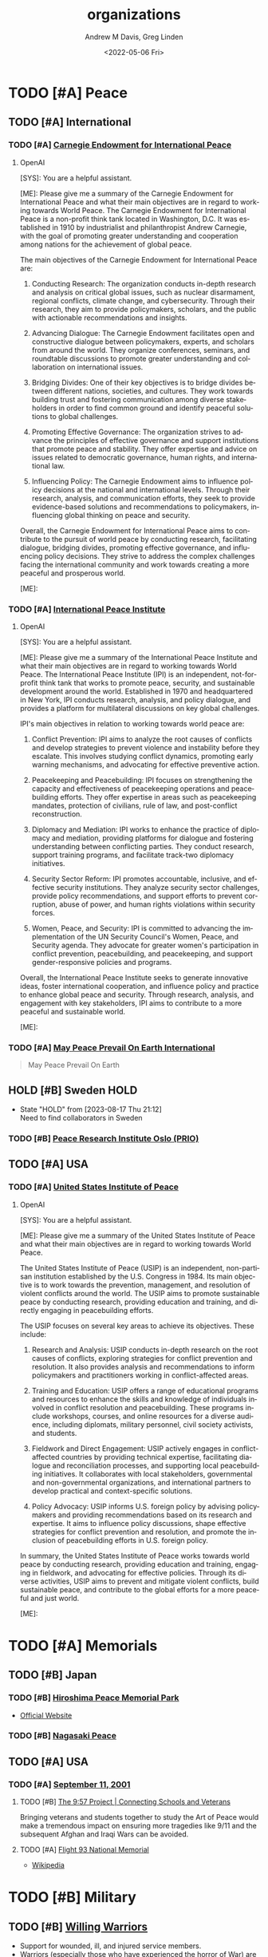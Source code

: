 #+options: ':nil *:t -:t ::t <:t H:3 \n:nil ^:t arch:headline
#+options: author:t broken-links:nil c:nil creator:nil
#+options: d:(not "LOGBOOK") date:t e:t email:nil f:t inline:t num:f
#+options: p:nil pri:nil prop:nil stat:t tags:t tasks:t tex:t
#+options: timestamp:t title:t toc:t todo:t |:t
#+title: organizations
#+date: <2022-05-06 Fri>
#+author: Andrew M Davis, Greg Linden
#+email: @reconmaster:matrix.org, @gswhiz:matrix.org
#+language: en
#+select_tags: export
#+exclude_tags: noexport
#+creator: Emacs 27.2 (Org mode 9.4.6)
#+FILETAGS: 気, ki, res, organizations
* TODO [#A] Peace
** TODO [#A] International
*** TODO [#A] [[https://carnegieendowment.org/][Carnegie Endowment for International Peace]]
**** OpenAI
#+begin_ai
[SYS]: You are a helpful assistant.

[ME]: Please give me a summary of the Carnegie Endowment for
International Peace and what their main objectives are in regard to
working towards World Peace.
The Carnegie Endowment for International Peace is a non-profit think tank located in Washington, D.C. It was established in 1910 by industrialist and philanthropist Andrew Carnegie, with the goal of promoting greater understanding and cooperation among nations for the achievement of global peace.

The main objectives of the Carnegie Endowment for International Peace are:

1. Conducting Research: The organization conducts in-depth research and analysis on critical global issues, such as nuclear disarmament, regional conflicts, climate change, and cybersecurity. Through their research, they aim to provide policymakers, scholars, and the public with actionable recommendations and insights.

2. Advancing Dialogue: The Carnegie Endowment facilitates open and constructive dialogue between policymakers, experts, and scholars from around the world. They organize conferences, seminars, and roundtable discussions to promote greater understanding and collaboration on international issues.

3. Bridging Divides: One of their key objectives is to bridge divides between different nations, societies, and cultures. They work towards building trust and fostering communication among diverse stakeholders in order to find common ground and identify peaceful solutions to global challenges.

4. Promoting Effective Governance: The organization strives to advance the principles of effective governance and support institutions that promote peace and stability. They offer expertise and advice on issues related to democratic governance, human rights, and international law.

5. Influencing Policy: The Carnegie Endowment aims to influence policy decisions at the national and international levels. Through their research, analysis, and communication efforts, they seek to provide evidence-based solutions and recommendations to policymakers, influencing global thinking on peace and security.

Overall, the Carnegie Endowment for International Peace aims to contribute to the pursuit of world peace by conducting research, facilitating dialogue, bridging divides, promoting effective governance, and influencing policy decisions. They strive to address the complex challenges facing the international community and work towards creating a more peaceful and prosperous world.

[ME]:
#+end_ai

*** TODO [#A] [[https://www.ipinst.org/][International Peace Institute]]
**** OpenAI
#+begin_ai
[SYS]: You are a helpful assistant.

[ME]: Please give me a summary of the International Peace Institute
and what their main objectives are in regard to working towards World
Peace.
The International Peace Institute (IPI) is an independent, not-for-profit think tank that works to promote peace, security, and sustainable development around the world. Established in 1970 and headquartered in New York, IPI conducts research, analysis, and policy dialogue, and provides a platform for multilateral discussions on key global challenges.

IPI's main objectives in relation to working towards world peace are:
1. Conflict Prevention: IPI aims to analyze the root causes of conflicts and develop strategies to prevent violence and instability before they escalate. This involves studying conflict dynamics, promoting early warning mechanisms, and advocating for effective preventive action.

2. Peacekeeping and Peacebuilding: IPI focuses on strengthening the capacity and effectiveness of peacekeeping operations and peacebuilding efforts. They offer expertise in areas such as peacekeeping mandates, protection of civilians, rule of law, and post-conflict reconstruction.

3. Diplomacy and Mediation: IPI works to enhance the practice of diplomacy and mediation, providing platforms for dialogue and fostering understanding between conflicting parties. They conduct research, support training programs, and facilitate track-two diplomacy initiatives.

4. Security Sector Reform: IPI promotes accountable, inclusive, and effective security institutions. They analyze security sector challenges, provide policy recommendations, and support efforts to prevent corruption, abuse of power, and human rights violations within security forces.

5. Women, Peace, and Security: IPI is committed to advancing the implementation of the UN Security Council's Women, Peace, and Security agenda. They advocate for greater women's participation in conflict prevention, peacebuilding, and peacekeeping, and support gender-responsive policies and programs.

Overall, the International Peace Institute seeks to generate innovative ideas, foster international cooperation, and influence policy and practice to enhance global peace and security. Through research, analysis, and engagement with key stakeholders, IPI aims to contribute to a more peaceful and sustainable world.

[ME]:
#+end_ai

*** TODO [#A] [[https://www.worldpeace.org/][May Peace Prevail On Earth International]]
#+begin_quote
May Peace Prevail On Earth
#+end_quote
** HOLD [#B] Sweden                          :HOLD:
- State "HOLD"       from              [2023-08-17 Thu 21:12] \\
  Need to find collaborators in Sweden
*** TODO [#B] [[https://www.prio.org/][Peace Research Institute Oslo (PRIO)]]
** TODO [#A] USA
*** TODO [#A] [[https://www.usip.org/][United States Institute of Peace]]
**** OpenAI
#+begin_ai
[SYS]: You are a helpful assistant.

[ME]: Please give me a summary of the United States Institute of Peace
and what their main objectives are in regard to working towards World
Peace.

The United States Institute of Peace (USIP) is an independent, non-partisan institution established by the U.S. Congress in 1984. Its main objective is to work towards the prevention, management, and resolution of violent conflicts around the world. The USIP aims to promote sustainable peace by conducting research, providing education and training, and directly engaging in peacebuilding efforts.

The USIP focuses on several key areas to achieve its objectives. These include:

1. Research and Analysis: USIP conducts in-depth research on the root causes of conflicts, exploring strategies for conflict prevention and resolution. It also provides analysis and recommendations to inform policymakers and practitioners working in conflict-affected areas.

2. Training and Education: USIP offers a range of educational programs and resources to enhance the skills and knowledge of individuals involved in conflict resolution and peacebuilding. These programs include workshops, courses, and online resources for a diverse audience, including diplomats, military personnel, civil society activists, and students.

3. Fieldwork and Direct Engagement: USIP actively engages in conflict-affected countries by providing technical expertise, facilitating dialogue and reconciliation processes, and supporting local peacebuilding initiatives. It collaborates with local stakeholders, governmental and non-governmental organizations, and international partners to develop practical and context-specific solutions.

4. Policy Advocacy: USIP informs U.S. foreign policy by advising policymakers and providing recommendations based on its research and expertise. It aims to influence policy discussions, shape effective strategies for conflict prevention and resolution, and promote the inclusion of peacebuilding efforts in U.S. foreign policy.

In summary, the United States Institute of Peace works towards world peace by conducting research, providing education and training, engaging in fieldwork, and advocating for effective policies. Through its diverse activities, USIP aims to prevent and mitigate violent conflicts, build sustainable peace, and contribute to the global efforts for a more peaceful and just world.

[ME]:
#+end_ai
* TODO [#A] Memorials
** TODO [#B] Japan
*** TODO [#B] [[https://en.wikipedia.org/wiki/Hiroshima_Peace_Memorial_Park][Hiroshima Peace Memorial Park]]
- [[https://hpmmuseum.jp/][Official Website]]
*** TODO [#B] [[https://nagasakipeace.jp/en/][Nagasaki Peace]]
** TODO [#A] USA
*** TODO [#A] [[https://en.wikipedia.org/wiki/September_11_attacks][September 11, 2001]]
**** TODO [#B] [[https://the957project.org/][The 9:57 Project | Connecting Schools and Veterans]]
Bringing veterans and students together to study the Art of Peace
would make a tremendous impact on ensuring more tragedies like 9/11
and the subsequent Afghan and Iraqi Wars can be avoided.
**** TODO [#A] [[https://www.nps.gov/flni/index.htm][Flight 93 National Memorial]]
:PROPERTIES:
:ID:       f532fdbb-1098-497c-8c7e-286efc504c25
:END:
- [[https://en.wikipedia.org/wiki/Flight_93_National_Memorial][Wikipedia]]
* TODO [#B] Military
** TODO [#B] [[https://www.willingwarriors.org/][Willing Warriors]]
- Support for wounded, ill, and injured service members.
- Warriors (especially those who have experienced the horror of War)
  are often some of the biggest advocates for Peace
* TODO [#A] Universities
** TODO [#A] USA
*** NEXT [#A] compile list of US Universites with Peace initiatives
DEADLINE: <2023-09-11 Mon>
Start with institutions we know and can find collaborators
*** TODO [#A] CA
**** TODO [#A] [[https://www.soka.edu/][Soka University of America]]
A BRIEF HISTORY OF SOKA EDUCATION Soka (“to create value”) education
has its origins in the work of Tsunesaburo Makiguchi, a Japanese
educator and Buddhist leader. During World War II, Makiguchi was
arrested as a “thought criminal” by Japanese military authorities for
his opposition to the war and for his defense of religious freedom. He
died in prison in 1944. The small education society that Makiguchi
founded in 1930 has since grown to become one of the world’s largest
lay Buddhist organizations.

Soka schools range from kindergartens to the 8,800-student Soka
University in Japan. These schools have established a tradition of
humanistic learning and scholarship where the focus is on each
student’s growth and development.
*** TODO [#C] GA
**** TODO [#B] [[https://www.emory.edu/home/index.html][Emory University]]
*** TODO [#B] IL
**** TODO [#A] [[https://www.northwestern.edu/][Northwestern University]]
**** TODO [#B] [[https://www.uchicago.edu/][University of Chicago]]
*** TODO [#A] MD
**** TODO [#B] [[https://www.jhu.edu/][Johns Hopkins University]]
**** TODO [#B] [[https://umd.edu/][University of Maryland]]
*** TODO [#B] NC
**** TODO [#B] [[https://duke.edu/][Duke University]]
**** TODO [#A] [[https://www.unc.edu/][The University of North Carolina at Chapel Hill]]
**** TODO [#A] [[https://new.unca.edu/][UNC Asheville]]
